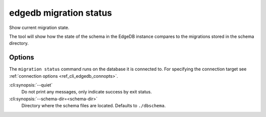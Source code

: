 .. _ref_cli_edgedb_migration_status:


=======================
edgedb migration status
=======================

Show current migration state.

.. cli:synopsis::

    edgedb migration status [<options>]

The tool will show how the state of the schema in the EdgeDB instance
compares to the migrations stored in the schema directory.

Options
=======

The ``migration status`` command runs on the database it is connected
to. For specifying the connection target see :ref:`connection options
<ref_cli_edgedb_connopts>`.

:cli:synopsis:`--quiet`
    Do not print any messages, only indicate success by exit status.

:cli:synopsis:`--schema-dir=<schema-dir>`
    Directory where the schema files are located. Defaults to
    ``./dbschema``.
